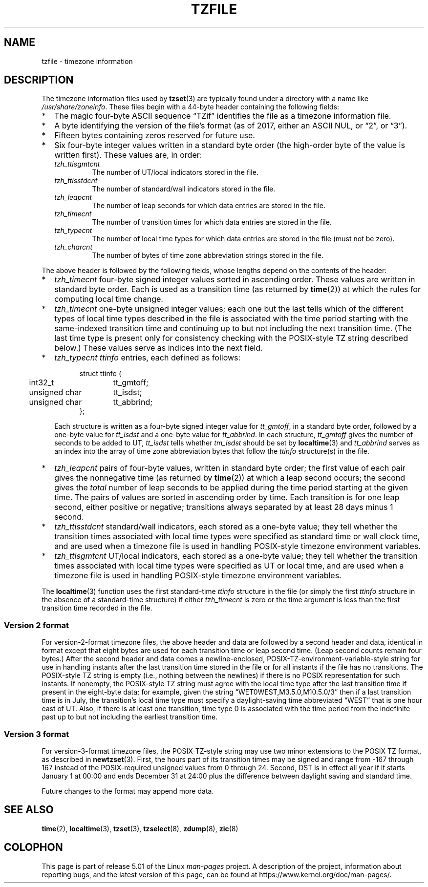 .\" %%%LICENSE_START(PUBLIC_DOMAIN)
.\" This file is in the public domain, so clarified as of
.\" 1996-06-05 by Arthur David Olson <arthur_david_olson@nih.gov>.
.\" %%%LICENSE_END
.\"
.TH TZFILE 5 2019-03-06 "" "Linux Programmer's Manual"
.SH NAME
tzfile \- timezone information
.SH DESCRIPTION
.ie '\(lq'' .ds lq \&"\"
.el .ds lq \(lq\"
.ie '\(rq'' .ds rq \&"\"
.el .ds rq \(rq\"
.de q
\\$3\*(lq\\$1\*(rq\\$2
..
The timezone information files used by
.BR tzset (3)
are typically found under a directory with a name like
.IR /usr/share/zoneinfo .
These files begin with a 44-byte header containing the following fields:
.IP * 2
The magic four-byte ASCII sequence
.q "TZif"
identifies the file as a timezone information file.
.IP *
A byte identifying the version of the file's format
(as of 2017, either an ASCII NUL, or
.q "2",
or
.q "3" ).
.IP *
Fifteen bytes containing zeros reserved for future use.
.IP *
Six four-byte integer values
written in a standard byte order
(the high-order byte of the value is written first).
These values are,
in order:
.RS
.TP
.I tzh_ttisgmtcnt
The number of UT/local indicators stored in the file.
.TP
.I tzh_ttisstdcnt
The number of standard/wall indicators stored in the file.
.TP
.I tzh_leapcnt
The number of leap seconds for which data entries are stored in the file.
.TP
.I tzh_timecnt
The number of transition times for which data entries are stored
in the file.
.TP
.I tzh_typecnt
The number of local time types for which data entries are stored
in the file (must not be zero).
.TP
.I tzh_charcnt
The number of bytes of time zone abbreviation strings
stored in the file.
.RE
.PP
The above header is followed by the following fields, whose lengths
depend on the contents of the header:
.IP * 2
.I tzh_timecnt
four-byte signed integer values sorted in ascending order.
These values are written in standard byte order.
Each is used as a transition time (as returned by
.BR time (2))
at which the rules for computing local time change.
.IP *
.I tzh_timecnt
one-byte unsigned integer values;
each one but the last tells which of the different types of local time types
described in the file is associated with the time period
starting with the same-indexed transition time
and continuing up to but not including the next transition time.
(The last time type is present only for consistency checking with the
POSIX-style TZ string described below.)
These values serve as indices into the next field.
.IP *
.I tzh_typecnt
.I ttinfo
entries, each defined as follows:
.in +.5i
.sp
.nf
.ta .5i +\w'unsigned char\0\0'u
struct ttinfo {
	int32_t	tt_gmtoff;
	unsigned char	tt_isdst;
	unsigned char	tt_abbrind;
};
.in -.5i
.fi
.sp
Each structure is written as a four-byte signed integer value for
.IR tt_gmtoff ,
in a standard byte order, followed by a one-byte value for
.I tt_isdst
and a one-byte value for
.IR tt_abbrind .
In each structure,
.I tt_gmtoff
gives the number of seconds to be added to UT,
.I tt_isdst
tells whether
.I tm_isdst
should be set by
.BR localtime (3)
and
.I tt_abbrind
serves as an index into the array of time zone abbreviation bytes
that follow the
.I ttinfo
structure(s) in the file.
.IP *
.I tzh_leapcnt
pairs of four-byte values, written in standard byte order;
the first value of each pair gives the nonnegative time
(as returned by
.BR time (2))
at which a leap second occurs;
the second gives the
.I total
number of leap seconds to be applied during the time period
starting at the given time.
The pairs of values are sorted in ascending order by time.
Each transition is for one leap second, either positive or negative;
transitions always separated by at least 28 days minus 1 second.
.IP *
.I tzh_ttisstdcnt
standard/wall indicators, each stored as a one-byte value;
they tell whether the transition times associated with local time types
were specified as standard time or wall clock time,
and are used when a timezone file is used in handling POSIX-style
timezone environment variables.
.IP *
.I tzh_ttisgmtcnt
UT/local indicators, each stored as a one-byte value;
they tell whether the transition times associated with local time types
were specified as UT or local time,
and are used when a timezone file is used in handling POSIX-style
timezone environment variables.
.PP
The
.BR localtime (3)
function
uses the first standard-time
.I ttinfo
structure in the file
(or simply the first
.I ttinfo
structure in the absence of a standard-time structure)
if either
.I tzh_timecnt
is zero or the time argument is less than the first transition time recorded
in the file.
.SS Version 2 format
For version-2-format timezone files,
the above header and data are followed by a second header and data,
identical in format except that
eight bytes are used for each transition time or leap second time.
(Leap second counts remain four bytes.)
After the second header and data comes a newline-enclosed,
POSIX-TZ-environment-variable-style string for use in handling instants
after the last transition time stored in the file
or for all instants if the file has no transitions.
The POSIX-style TZ string is empty (i.e., nothing between the newlines)
if there is no POSIX representation for such instants.
If nonempty, the POSIX-style TZ string must agree with the local time
type after the last transition time if present in the eight-byte data;
for example, given the string
.q "WET0WEST,M3.5.0,M10.5.0/3"
then if a last transition time is in July, the transition's local time
type must specify a daylight-saving time abbreviated
.q "WEST"
that is one hour east of UT.
Also, if there is at least one transition, time type 0 is associated
with the time period from the indefinite past up to but not including
the earliest transition time.
.SS Version 3 format
For version-3-format timezone files, the POSIX-TZ-style string may
use two minor extensions to the POSIX TZ format, as described in
.BR newtzset (3).
First, the hours part of its transition times may be signed and range from
\-167 through 167 instead of the POSIX-required unsigned values
from 0 through 24.
Second, DST is in effect all year if it starts
January 1 at 00:00 and ends December 31 at 24:00 plus the difference
between daylight saving and standard time.
.PP
Future changes to the format may append more data.
.SH SEE ALSO
.BR time (2),
.BR localtime (3),
.BR tzset (3),
.BR tzselect (8),
.BR zdump (8),
.BR zic (8)
.\" This file is in the public domain, so clarified as of
.\" 1996-06-05 by Arthur David Olson.
.SH COLOPHON
This page is part of release 5.01 of the Linux
.I man-pages
project.
A description of the project,
information about reporting bugs,
and the latest version of this page,
can be found at
\%https://www.kernel.org/doc/man\-pages/.
